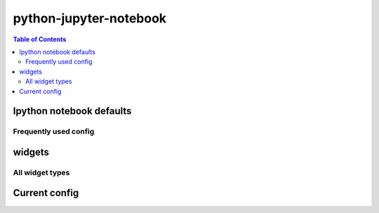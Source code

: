 python-jupyter-notebook
"""""""""""""""""""""""

.. contents:: **Table of Contents**
    :depth: 2

#########################
Ipython notebook defaults
#########################
.. code-block:: python
    :linenos:

    import seaborn as sns
    sns.set_style("whitegrid")
    sns.set_context("notebook", rc={'figure.figsize':(14,10)})

    import pandas as pd
    pd.set_option('display.max_rows', 20)
    pd.set_option('precision',4)


**********************
Frequently used config
**********************
.. code-block:: python
    :linenos:

    import ipywidgets as widgets
    from IPython.widgets import interact, interactive
    from IPython.display import display

    import seaborn as sns
    sns.set_style("whitegrid")
    sns.set_context("notebook", rc={'figure.figsize':(14,10)})

    import pandas as pd
    pd.set_option('display.max_rows', 20)
    pd.set_option('precision',4)

#######
widgets
#######
.. code-block:: python
    :linenos:

    # the below two are equivalent
    from IPython.html.widgets import interact, interactive
    from ipywidgets.widgets import interact, interactive
        <function ipywidgets.widgets.interaction.interact>
        <function ipywidgets.widgets.interaction.interactive>

****************
All widget types
****************
.. code-block:: python
    :linenos:


    widgets.Widget.widget_types.values()
    Out[92]:

        [ipywidgets.widgets.widget_string.Text,
         ipywidgets.widgets.widget_box.Box,
         ipywidgets.widgets.widget_controller.Axis,
         ipywidgets.widgets.widget_bool.Checkbox,
         ipywidgets.widgets.widget_int.IntRangeSlider,
         ipywidgets.widgets.widget_selection.RadioButtons,
         ipywidgets.widgets.widget_string.HTML,
         ipywidgets.widgets.widget_float.FloatRangeSlider,
         ipywidgets.widgets.widget_box.PlaceProxy,
         ipywidgets.widgets.widget_selection.ToggleButtons,
         ipywidgets.widgets.widget_int.IntText,
         ipywidgets.widgets.widget_selection.Dropdown,
         ipywidgets.widgets.widget_bool.Valid,
         ipywidgets.widgets.widget_bool.ToggleButton,
         ipywidgets.widgets.widget_float.FloatSlider,
         ipywidgets.widgets.widget_int.IntProgress,
         ipywidgets.widgets.widget_selection.SelectMultiple,
         ipywidgets.widgets.widget_float.FloatProgress,
         ipywidgets.widgets.widget_string.Latex,
         ipywidgets.widgets.widget_box.FlexBox,
         ipywidgets.widgets.widget_string.Textarea,
         ipywidgets.widgets.widget_float.BoundedFloatText,
         ipywidgets.widgets.widget_controller.Button,
         ipywidgets.widgets.widget_selection.Select,
         ipywidgets.widgets.widget_selectioncontainer.Accordion,
         ipywidgets.widgets.widget_float.FloatText,
         ipywidgets.widgets.widget_image.Image,
         ipywidgets.widgets.widget_button.Button,
         ipywidgets.widgets.widget_int.BoundedIntText,
         ipywidgets.widgets.widget_box.Proxy,
         ipywidgets.widgets.widget_selectioncontainer.Tab,
         ipywidgets.widgets.widget_int.IntSlider,
         ipywidgets.widgets.widget_controller.Controller]

##############
Current config
##############

.. code-block:: python
    :linenos:

    import matplotlib as mpl
    import matplotlib.pyplot as plt
    import pandas as pd
    import seaborn as sns

    %matplotlib inline
    #========================================================================#
    # matplotlib
    #========================================================================#
    import matplotlib as mpl

    %matplotlib inline
    rcParam = {
        'figure.figsize': (12,10),
        'font.weight': 'bold',
        'axes.labelsize': 24.0,
        'axes.titlesize': 24.0,
        'axes.titleweight': 'bold',
        'legend.fontsize': 18,
        'xtick.labelsize': 18,
        'ytick.labelsize': 18,
    }
    for key,value in rcParam.iteritems():
        mpl.rcParams[key] = value

    # brute froce way
    mpl.rcParams['figure.figsize'] = (14,10)
    mpl.rcParams['font.weight'] = 'bold'
    mpl.rcParams['font.size'] = 44.0

    mpl.rcParams['figure.edgecolor'] = 'black' # <- noeffect
    mpl.rcParams['axes.labelsize']=24.0
    mpl.rcParams['axes.titlesize']=24.0
    mpl.rcParams['axes.titleweight'] = 'bold'
    mpl.rcParams['legend.fontsize'] = 18
    mpl.rcParams['xtick.labelsize'] = 14
    mpl.rcParams['ytick.labelsize'] = 14

    # to restore default
    mpl.rcdefaults()

    #========================================================================#
    # pandas
    #========================================================================#
    # pd.set_option('display.height', 55)
    pd.set_option('display.max_rows', 20)
    # pd.set_option('display.max_columns', 50)
    # pd.set_option('display.width', 5)
    # pd.reset_option('all')
    # pd.set_option('expand_frame_repr', False)
    pd.set_option('precision',4)
    # pd.reset_option('precision')


    # see bottom of api http://pandas.pydata.org/pandas-docs/stable/api.html
    # pd.describe_option()
    # pd.reset_option()
    # pd.get_option()
    # pd.set_option()
    # pd.option_context(*args)   Context manager to temporarily set options in the with statement context.

    #========================================================================#
    # seaborn
    #========================================================================#
    sns.set_style("whitegrid")
    sns.set_context("notebook", rc={'figure.figsize':(14,10)})

    # to see all rc options, type this
    mpl.rc_params()
    sns.axes_style()